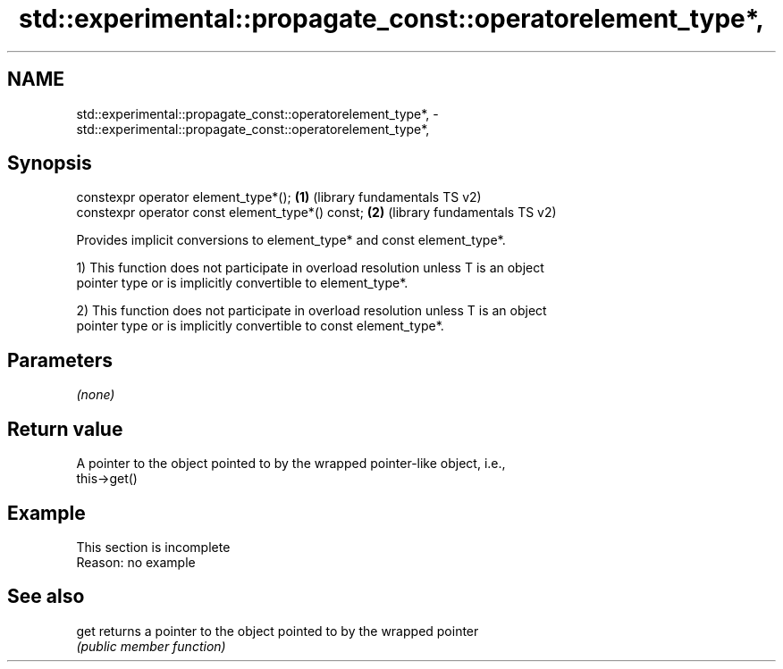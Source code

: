 .TH std::experimental::propagate_const::operatorelement_type*, 3 "2022.07.31" "http://cppreference.com" "C++ Standard Libary"
.SH NAME
std::experimental::propagate_const::operatorelement_type*, \- std::experimental::propagate_const::operatorelement_type*,

.SH Synopsis

   constexpr operator element_type*();             \fB(1)\fP (library fundamentals TS v2)
   constexpr operator const element_type*() const; \fB(2)\fP (library fundamentals TS v2)

   Provides implicit conversions to element_type* and const element_type*.

   1) This function does not participate in overload resolution unless T is an object
   pointer type or is implicitly convertible to element_type*.

   2) This function does not participate in overload resolution unless T is an object
   pointer type or is implicitly convertible to const element_type*.

.SH Parameters

   \fI(none)\fP

.SH Return value

   A pointer to the object pointed to by the wrapped pointer-like object, i.e.,
   this->get()

.SH Example

    This section is incomplete
    Reason: no example

.SH See also

   get returns a pointer to the object pointed to by the wrapped pointer
       \fI(public member function)\fP
